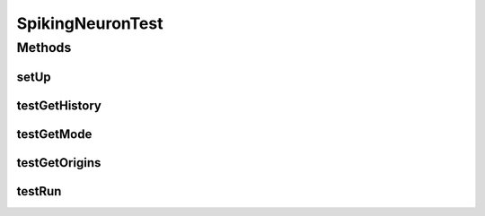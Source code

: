 .. java:import:: org.apache.log4j Logger

.. java:import:: ca.nengo.model InstantaneousOutput

.. java:import:: ca.nengo.model RealOutput

.. java:import:: ca.nengo.model SimulationException

.. java:import:: ca.nengo.model SimulationMode

.. java:import:: ca.nengo.model SpikeOutput

.. java:import:: ca.nengo.model StructuralException

.. java:import:: ca.nengo.model Units

.. java:import:: ca.nengo.model.impl RealOutputImpl

.. java:import:: ca.nengo.model.neuron ExpandableSynapticIntegrator

.. java:import:: ca.nengo.model.neuron SpikeGenerator

.. java:import:: ca.nengo.model.neuron.impl LIFSpikeGenerator

.. java:import:: ca.nengo.model.neuron.impl LinearSynapticIntegrator

.. java:import:: ca.nengo.model.neuron.impl SpikeGeneratorOrigin

.. java:import:: ca.nengo.model.neuron.impl SpikingNeuron

.. java:import:: junit.framework TestCase

SpikingNeuronTest
=================

.. java:package:: ca.nengo.model.neuron.impl
   :noindex:

.. java:type:: public class SpikingNeuronTest extends TestCase

   Unit tests for SpikingNeuron.

   :author: Bryan Tripp

Methods
-------
setUp
^^^^^

.. java:method:: protected void setUp() throws Exception
   :outertype: SpikingNeuronTest

testGetHistory
^^^^^^^^^^^^^^

.. java:method:: public void testGetHistory() throws SimulationException
   :outertype: SpikingNeuronTest

testGetMode
^^^^^^^^^^^

.. java:method:: public void testGetMode()
   :outertype: SpikingNeuronTest

testGetOrigins
^^^^^^^^^^^^^^

.. java:method:: public void testGetOrigins()
   :outertype: SpikingNeuronTest

testRun
^^^^^^^

.. java:method:: public void testRun() throws StructuralException, SimulationException
   :outertype: SpikingNeuronTest

